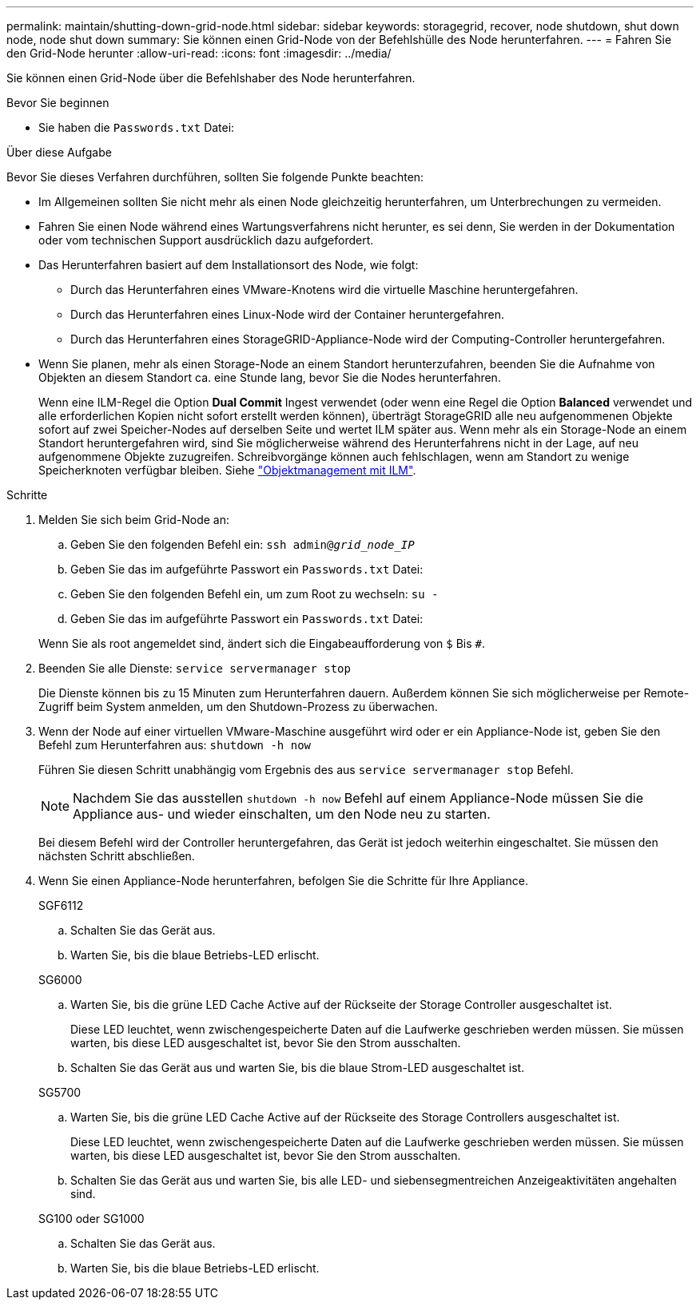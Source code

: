 ---
permalink: maintain/shutting-down-grid-node.html 
sidebar: sidebar 
keywords: storagegrid, recover, node shutdown, shut down node, node shut down 
summary: Sie können einen Grid-Node von der Befehlshülle des Node herunterfahren. 
---
= Fahren Sie den Grid-Node herunter
:allow-uri-read: 
:icons: font
:imagesdir: ../media/


[role="lead"]
Sie können einen Grid-Node über die Befehlshaber des Node herunterfahren.

.Bevor Sie beginnen
* Sie haben die `Passwords.txt` Datei:


.Über diese Aufgabe
Bevor Sie dieses Verfahren durchführen, sollten Sie folgende Punkte beachten:

* Im Allgemeinen sollten Sie nicht mehr als einen Node gleichzeitig herunterfahren, um Unterbrechungen zu vermeiden.
* Fahren Sie einen Node während eines Wartungsverfahrens nicht herunter, es sei denn, Sie werden in der Dokumentation oder vom technischen Support ausdrücklich dazu aufgefordert.
* Das Herunterfahren basiert auf dem Installationsort des Node, wie folgt:
+
** Durch das Herunterfahren eines VMware-Knotens wird die virtuelle Maschine heruntergefahren.
** Durch das Herunterfahren eines Linux-Node wird der Container heruntergefahren.
** Durch das Herunterfahren eines StorageGRID-Appliance-Node wird der Computing-Controller heruntergefahren.


* Wenn Sie planen, mehr als einen Storage-Node an einem Standort herunterzufahren, beenden Sie die Aufnahme von Objekten an diesem Standort ca. eine Stunde lang, bevor Sie die Nodes herunterfahren.
+
Wenn eine ILM-Regel die Option *Dual Commit* Ingest verwendet (oder wenn eine Regel die Option *Balanced* verwendet und alle erforderlichen Kopien nicht sofort erstellt werden können), überträgt StorageGRID alle neu aufgenommenen Objekte sofort auf zwei Speicher-Nodes auf derselben Seite und wertet ILM später aus. Wenn mehr als ein Storage-Node an einem Standort heruntergefahren wird, sind Sie möglicherweise während des Herunterfahrens nicht in der Lage, auf neu aufgenommene Objekte zuzugreifen. Schreibvorgänge können auch fehlschlagen, wenn am Standort zu wenige Speicherknoten verfügbar bleiben. Siehe link:../ilm/index.html["Objektmanagement mit ILM"].



.Schritte
. Melden Sie sich beim Grid-Node an:
+
.. Geben Sie den folgenden Befehl ein: `ssh admin@_grid_node_IP_`
.. Geben Sie das im aufgeführte Passwort ein `Passwords.txt` Datei:
.. Geben Sie den folgenden Befehl ein, um zum Root zu wechseln: `su -`
.. Geben Sie das im aufgeführte Passwort ein `Passwords.txt` Datei:


+
Wenn Sie als root angemeldet sind, ändert sich die Eingabeaufforderung von `$` Bis `#`.

. Beenden Sie alle Dienste: `service servermanager stop`
+
Die Dienste können bis zu 15 Minuten zum Herunterfahren dauern. Außerdem können Sie sich möglicherweise per Remote-Zugriff beim System anmelden, um den Shutdown-Prozess zu überwachen.

. Wenn der Node auf einer virtuellen VMware-Maschine ausgeführt wird oder er ein Appliance-Node ist, geben Sie den Befehl zum Herunterfahren aus: `shutdown -h now`
+
Führen Sie diesen Schritt unabhängig vom Ergebnis des aus `service servermanager stop` Befehl.

+

NOTE: Nachdem Sie das ausstellen `shutdown -h now` Befehl auf einem Appliance-Node müssen Sie die Appliance aus- und wieder einschalten, um den Node neu zu starten.

+
Bei diesem Befehl wird der Controller heruntergefahren, das Gerät ist jedoch weiterhin eingeschaltet. Sie müssen den nächsten Schritt abschließen.

. Wenn Sie einen Appliance-Node herunterfahren, befolgen Sie die Schritte für Ihre Appliance.
+
[role="tabbed-block"]
====
.SGF6112
--
.. Schalten Sie das Gerät aus.
.. Warten Sie, bis die blaue Betriebs-LED erlischt.


--
.SG6000
--
.. Warten Sie, bis die grüne LED Cache Active auf der Rückseite der Storage Controller ausgeschaltet ist.
+
Diese LED leuchtet, wenn zwischengespeicherte Daten auf die Laufwerke geschrieben werden müssen. Sie müssen warten, bis diese LED ausgeschaltet ist, bevor Sie den Strom ausschalten.

.. Schalten Sie das Gerät aus und warten Sie, bis die blaue Strom-LED ausgeschaltet ist.


--
.SG5700
--
.. Warten Sie, bis die grüne LED Cache Active auf der Rückseite des Storage Controllers ausgeschaltet ist.
+
Diese LED leuchtet, wenn zwischengespeicherte Daten auf die Laufwerke geschrieben werden müssen. Sie müssen warten, bis diese LED ausgeschaltet ist, bevor Sie den Strom ausschalten.

.. Schalten Sie das Gerät aus und warten Sie, bis alle LED- und siebensegmentreichen Anzeigeaktivitäten angehalten sind.


--
.SG100 oder SG1000
--
.. Schalten Sie das Gerät aus.
.. Warten Sie, bis die blaue Betriebs-LED erlischt.


--
====

